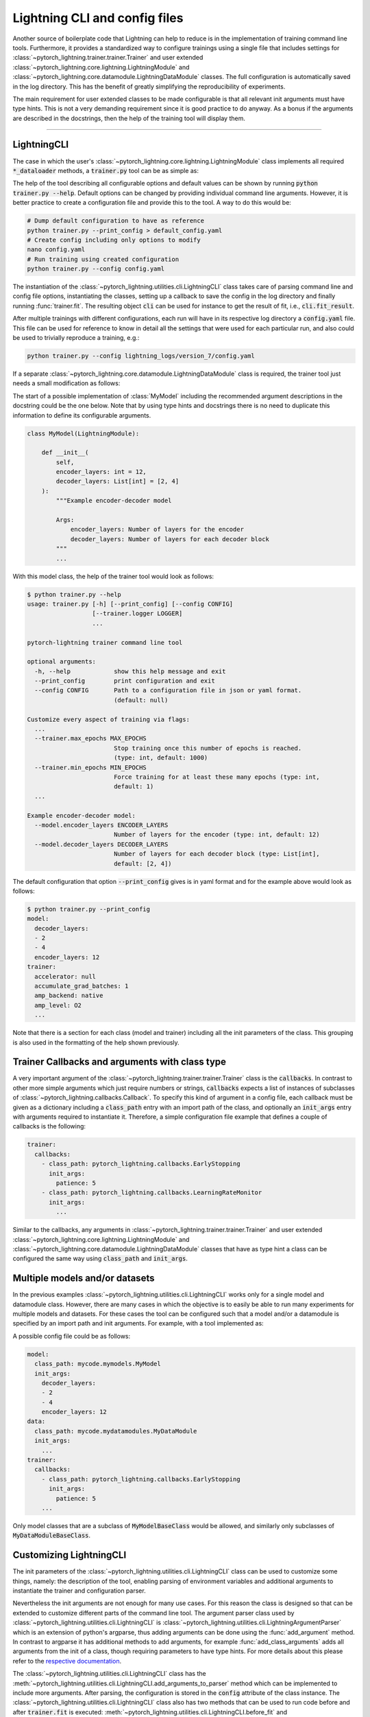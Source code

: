 .. testsetup:: *

    from typing import List
    from pytorch_lightning.core.lightning import LightningModule
    from pytorch_lightning.core.datamodule import LightningDataModule
    from pytorch_lightning.utilities.cli import LightningCLI

    original_fit = LightningCLI.fit
    LightningCLI.fit = lambda self: None

    class MyModel(LightningModule):
        def __init__(
            self,
            encoder_layers: int = 12,
            decoder_layers: List[int] = [2, 4]
        ):
            """Example encoder-decoder model

            Args:
                encoder_layers: Number of layers for the encoder
                decoder_layers: Number of layers for each decoder block
            """
            pass

    class MyDataModule(LightningDataModule):
        pass

    def send_email(address, message):
        pass

    MyModelBaseClass = MyModel
    MyDataModuleBaseClass = MyDataModule

.. testcleanup:: *

    LightningCLI.fit = original_fit


Lightning CLI and config files
------------------------------

Another source of boilerplate code that Lightning can help to reduce is in the
implementation of training command line tools. Furthermore, it provides a
standardized way to configure trainings using a single file that includes
settings for :class:`~pytorch_lightning.trainer.trainer.Trainer` and user
extended :class:`~pytorch_lightning.core.lightning.LightningModule` and
:class:`~pytorch_lightning.core.datamodule.LightningDataModule` classes. The
full configuration is automatically saved in the log directory. This has the
benefit of greatly simplifying the reproducibility of experiments.

The main requirement for user extended classes to be made configurable is that
all relevant init arguments must have type hints. This is not a very demanding
requirement since it is good practice to do anyway. As a bonus if the arguments
are described in the docstrings, then the help of the training tool will display
them.

----------


LightningCLI
^^^^^^^^^^^^

The case in which the user's
:class:`~pytorch_lightning.core.lightning.LightningModule` class implements all
required :code:`*_dataloader` methods, a :code:`trainer.py` tool can be as
simple as:

.. testcode::

    from pytorch_lightning.utilities.cli import LightningCLI

    cli = LightningCLI(MyModel)

The help of the tool describing all configurable options and default values can
be shown by running :code:`python trainer.py --help`. Default options can be
changed by providing individual command line arguments. However, it is better
practice to create a configuration file and provide this to the tool. A way
to do this would be:

.. code-block:: bash

    # Dump default configuration to have as reference
    python trainer.py --print_config > default_config.yaml
    # Create config including only options to modify
    nano config.yaml
    # Run training using created configuration
    python trainer.py --config config.yaml

The instantiation of the :class:`~pytorch_lightning.utilities.cli.LightningCLI`
class takes care of parsing command line and config file options, instantiating
the classes, setting up a callback to save the config in the log directory and
finally running :func:`trainer.fit`. The resulting object :code:`cli` can be
used for instance to get the result of fit, i.e., :code:`cli.fit_result`.

After multiple trainings with different configurations, each run will have in
its respective log directory a :code:`config.yaml` file. This file can be used
for reference to know in detail all the settings that were used for each
particular run, and also could be used to trivially reproduce a training, e.g.:

.. code-block:: bash

    python trainer.py --config lightning_logs/version_7/config.yaml

If a separate :class:`~pytorch_lightning.core.datamodule.LightningDataModule`
class is required, the trainer tool just needs a small modification as follows:

.. testcode::

    from pytorch_lightning.utilities.cli import LightningCLI

    cli = LightningCLI(MyModel, MyDataModule)

The start of a possible implementation of :class:`MyModel` including the
recommended argument descriptions in the docstring could be the one below. Note
that by using type hints and docstrings there is no need to duplicate this
information to define its configurable arguments.

.. code-block:: python

    class MyModel(LightningModule):

        def __init__(
            self,
            encoder_layers: int = 12,
            decoder_layers: List[int] = [2, 4]
        ):
            """Example encoder-decoder model

            Args:
                encoder_layers: Number of layers for the encoder
                decoder_layers: Number of layers for each decoder block
            """
            ...

With this model class, the help of the trainer tool would look as follows:

.. code-block:: bash

    $ python trainer.py --help
    usage: trainer.py [-h] [--print_config] [--config CONFIG]
                      [--trainer.logger LOGGER]
                      ...

    pytorch-lightning trainer command line tool

    optional arguments:
      -h, --help            show this help message and exit
      --print_config        print configuration and exit
      --config CONFIG       Path to a configuration file in json or yaml format.
                            (default: null)

    Customize every aspect of training via flags:
      ...
      --trainer.max_epochs MAX_EPOCHS
                            Stop training once this number of epochs is reached.
                            (type: int, default: 1000)
      --trainer.min_epochs MIN_EPOCHS
                            Force training for at least these many epochs (type: int,
                            default: 1)
      ...

    Example encoder-decoder model:
      --model.encoder_layers ENCODER_LAYERS
                            Number of layers for the encoder (type: int, default: 12)
      --model.decoder_layers DECODER_LAYERS
                            Number of layers for each decoder block (type: List[int],
                            default: [2, 4])

The default configuration that option :code:`--print_config` gives is in yaml
format and for the example above would look as follows:

.. code-block:: bash

    $ python trainer.py --print_config
    model:
      decoder_layers:
      - 2
      - 4
      encoder_layers: 12
    trainer:
      accelerator: null
      accumulate_grad_batches: 1
      amp_backend: native
      amp_level: O2
      ...

Note that there is a section for each class (model and trainer) including all
the init parameters of the class. This grouping is also used in the formatting
of the help shown previously.


Trainer Callbacks and arguments with class type
^^^^^^^^^^^^^^^^^^^^^^^^^^^^^^^^^^^^^^^^^^^^^^^

A very important argument of the
:class:`~pytorch_lightning.trainer.trainer.Trainer` class is the
:code:`callbacks`. In contrast to other more simple arguments which just require
numbers or strings, :code:`callbacks` expects a list of instances of subclasses
of :class:`~pytorch_lightning.callbacks.Callback`. To specify this kind of
argument in a config file, each callback must be given as a dictionary including
a :code:`class_path` entry with an import path of the class, and optionally an
:code:`init_args` entry with arguments required to instantiate it. Therefore, a
simple configuration file example that defines a couple of callbacks is the
following:

.. code-block:: yaml

    trainer:
      callbacks:
        - class_path: pytorch_lightning.callbacks.EarlyStopping
          init_args:
            patience: 5
        - class_path: pytorch_lightning.callbacks.LearningRateMonitor
          init_args:
            ...

Similar to the callbacks, any arguments in
:class:`~pytorch_lightning.trainer.trainer.Trainer` and user extended
:class:`~pytorch_lightning.core.lightning.LightningModule` and
:class:`~pytorch_lightning.core.datamodule.LightningDataModule` classes that
have as type hint a class can be configured the same way using
:code:`class_path` and :code:`init_args`.


Multiple models and/or datasets
^^^^^^^^^^^^^^^^^^^^^^^^^^^^^^^

In the previous examples :class:`~pytorch_lightning.utilities.cli.LightningCLI`
works only for a single model and datamodule class. However, there are many
cases in which the objective is to easily be able to run many experiments for
multiple models and datasets. For these cases the tool can be configured such
that a model and/or a datamodule is specified by an import path and init
arguments. For example, with a tool implemented as:

.. testcode::

    from pytorch_lightning.utilities.cli import LightningCLI

    cli = LightningCLI(
        MyModelBaseClass,
        MyDataModuleBaseClass,
        subclass_mode_model=True,
        subclass_mode_data=True
    )

A possible config file could be as follows:

.. code-block:: yaml

    model:
      class_path: mycode.mymodels.MyModel
      init_args:
        decoder_layers:
        - 2
        - 4
        encoder_layers: 12
    data:
      class_path: mycode.mydatamodules.MyDataModule
      init_args:
        ...
    trainer:
      callbacks:
        - class_path: pytorch_lightning.callbacks.EarlyStopping
          init_args:
            patience: 5
        ...

Only model classes that are a subclass of :code:`MyModelBaseClass` would be
allowed, and similarly only subclasses of :code:`MyDataModuleBaseClass`.


Customizing LightningCLI
^^^^^^^^^^^^^^^^^^^^^^^^

The init parameters of the
:class:`~pytorch_lightning.utilities.cli.LightningCLI` class can be used to
customize some things, namely: the description of the tool, enabling parsing of
environment variables and additional arguments to instantiate the trainer and
configuration parser.

Nevertheless the init arguments are not enough for many use cases. For this
reason the class is designed so that can be extended to customize different
parts of the command line tool. The argument parser class used by
:class:`~pytorch_lightning.utilities.cli.LightningCLI` is
:class:`~pytorch_lightning.utilities.cli.LightningArgumentParser` which is an
extension of python's argparse, thus adding arguments can be done using the
:func:`add_argument` method. In contrast to argparse it has additional methods
to add arguments, for example :func:`add_class_arguments` adds all arguments
from the init of a class, though requiring parameters to have type hints. For
more details about this please refer to the `respective documentation
<https://omni-us.github.io/jsonargparse/#classes-methods-and-functions>`_.

The :class:`~pytorch_lightning.utilities.cli.LightningCLI` class has the
:meth:`~pytorch_lightning.utilities.cli.LightningCLI.add_arguments_to_parser`
method which can be implemented to include more arguments. After parsing, the
configuration is stored in the :code:`config` attribute of the class instance.
The :class:`~pytorch_lightning.utilities.cli.LightningCLI` class also has two
methods that can be used to run code before and after :code:`trainer.fit` is
executed: :meth:`~pytorch_lightning.utilities.cli.LightningCLI.before_fit` and
:meth:`~pytorch_lightning.utilities.cli.LightningCLI.after_fit`. A realistic
example for these would be to send an email before and after the execution of
fit. The code would be something like:

.. testcode::

    from pytorch_lightning.utilities.cli import LightningCLI

    class MyLightningCLI(LightningCLI):

        def add_arguments_to_parser(self, parser):
            parser.add_argument('--notification_email', default='will@email.com')

        def before_fit(self):
            send_email(
                address=self.config['notification_email'],
                message='trainer.fit starting'
            )

        def after_fit(self):
            send_email(
                address=self.config['notification_email'],
                message='trainer.fit finished'
            )

    cli = MyLightningCLI(MyModel)

Note that the config object :code:`self.config` is a dictionary whose keys are
global options or groups of options. It has the same structure as the yaml
format as described previously. This means for instance that the parameters used
for instantiating the trainer class can be found in
:code:`self.config['trainer']`.

For more advanced use cases, other methods of the
:class:`~pytorch_lightning.utilities.cli.LightningCLI` class could be extended.
For further information have a look at the corresponding API reference.
